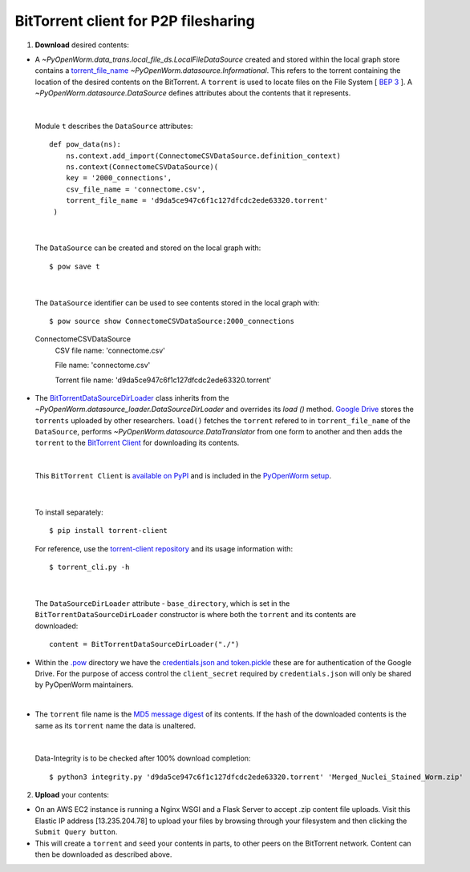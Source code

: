 .. _bittorrent:


BitTorrent client for P2P filesharing
=====================================


1. **Download** desired contents:

* A `~PyOpenWorm.data_trans.local_file_ds.LocalFileDataSource` created and stored within the local graph store contains a `torrent_file_name <https://github.com/openworm/PyOpenWorm/pull/424/files#diff-f837dedc6cde6b8c62975ac3b9ed4efe>`_ `~PyOpenWorm.datasource.Informational`. This refers to the torrent containing the location of the desired contents on the BitTorrent. A ``torrent`` is used to locate files on the File System [ `BEP 3 <http://www.bittorrent.org/beps/bep_0003.html>`_ ]. A `~PyOpenWorm.datasource.DataSource` defines attributes about the contents that it represents.


|

  Module ``t`` describes the ``DataSource`` attributes::

        def pow_data(ns):
            ns.context.add_import(ConnectomeCSVDataSource.definition_context)
            ns.context(ConnectomeCSVDataSource)(
            key = '2000_connections',
            csv_file_name = 'connectome.csv',
            torrent_file_name = 'd9da5ce947c6f1c127dfcdc2ede63320.torrent'
         )

|

  The ``DataSource`` can be created and stored on the local graph with::

      $ pow save t



|

  The ``DataSource`` identifier can be used to see contents stored in the local graph with::
   
  $ pow source show ConnectomeCSVDataSource:2000_connections


  ConnectomeCSVDataSource
         CSV file name: 'connectome.csv'

         File name: 'connectome.csv'

         Torrent file name: 'd9da5ce947c6f1c127dfcdc2ede63320.torrent' 
 
* The `BitTorrentDataSourceDirLoader <https://github.com/openworm/PyOpenWorm/pull/449/files>`_ class inherits from the `~PyOpenWorm.datasource_loader.DataSourceDirLoader` and overrides its `load ()`  method. `Google Drive <https://en.wikipedia.org/wiki/Google_Drive>`_ stores the ``torrents`` uploaded by other researchers. ``load()`` fetches the ``torrent`` refered to in ``torrent_file_name`` of the ``DataSource``, performs `~PyOpenWorm.datasource.DataTranslator` from one form to another and then adds the ``torrent`` to the `BitTorrent Client <https://github.com/openworm/bt-gsoc-2019>`_ for downloading its contents.

|

 This ``BitTorrent Client`` is `available on PyPI <https://pypi.org/project/torrent-client/>`_ and is included in the `PyOpenWorm setup <https://github.com/openworm/PyOpenWorm/blob/dev/setup.py>`_.

|

  To install separately::

  $ pip install torrent-client


  For reference, use the `torrent-client repository <https://github.com/jaideep-seth/Torrent_client_gsoc19>`_  and its usage information with::

  $ torrent_cli.py -h

|

 The ``DataSourceDirLoader`` attribute - ``base_directory``, which is set in the ``BitTorrentDataSourceDirLoader`` constructor is where both the ``torrent`` and its contents are downloaded::

  content = BitTorrentDataSourceDirLoader("./")



* Within the `.pow <https://github.com/openworm/PyOpenWorm/blob/dev/docs/command.rst>`_ directory we have the `credentials.json and token.pickle <https://github.com/openworm/OpenWormData/pull/4>`_ these are for authentication of the Google Drive. For the purpose of access control the ``client_secret`` required by ``credentials.json`` will only be shared by PyOpenWorm maintainers.

|
	
* The ``torrent`` file name is the `MD5 message digest <https://en.wikipedia.org/wiki/MD5>`_ of its contents. If the hash of the downloaded contents is the same as its ``torrent`` name the data is unaltered.


|


  Data-Integrity is to be checked after 100% download completion::

  $ python3 integrity.py 'd9da5ce947c6f1c127dfcdc2ede63320.torrent' 'Merged_Nuclei_Stained_Worm.zip'


2. **Upload** your contents:

- On an AWS EC2 instance is running a Nginx WSGI and a Flask Server to accept .zip content file uploads. Visit this Elastic IP address [13.235.204.78] to upload your files by browsing through your filesystem and then clicking the ``Submit Query button``.





- This will create a ``torrent`` and ``seed`` your contents in parts, to other peers on the BitTorrent network. Content can then be downloaded as described above.

